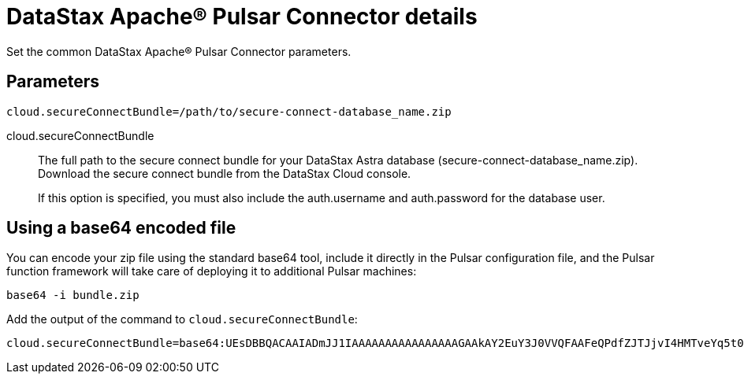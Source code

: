 = DataStax Apache® Pulsar Connector details

Set the common DataStax Apache® Pulsar Connector parameters.

== Parameters

[source,language-yaml]
----
cloud.secureConnectBundle=/path/to/secure-connect-database_name.zip
----

[#secureConnectBundle]
cloud.secureConnectBundle:: The full path to the secure connect bundle for your DataStax Astra database (secure-connect-database_name.zip).
Download the secure connect bundle from the DataStax Cloud console.
+
If this option is specified, you must also include the auth.username and auth.password for the database user.

== Using a base64 encoded file

You can encode your zip file using the standard base64 tool, include it directly in the Pulsar configuration file, and the Pulsar function framework will take care of deploying it to additional Pulsar machines:

[source,language-bash]
----
base64 -i bundle.zip
----

Add the output of the command to `cloud.secureConnectBundle`:

[source,language-yaml]
----
cloud.secureConnectBundle=base64:UEsDBBQACAAIADmJJ1IAAAAAAAAAAAAAAAAGAAkAY2EuY3J0VVQFAAFeQPdfZJTJjvI4HMTveYq5t0bZoTl8Bzt2giEOOGQh3Mi+sgVw4qcf0a25zPj2L0s/VUml+vvzIHaI95eF/YDYxAIB/lElSgi2kGWBt1UBTiCoiAUvIUcs2WyvJ1K/Mw8w7EIGeHVmkyXABlZeBEESgD4KJMpGbrEERYwRzDeIBTikkDhADTGcqBtq9it3cMW0qc4GPOEA7H8B18DCfi3ljh3kjm1QZnAEfkAu5hFKnZV6QvaeYuUHBibPSTT8OsWblmqbJgm6pzfQWaKNo......
----
